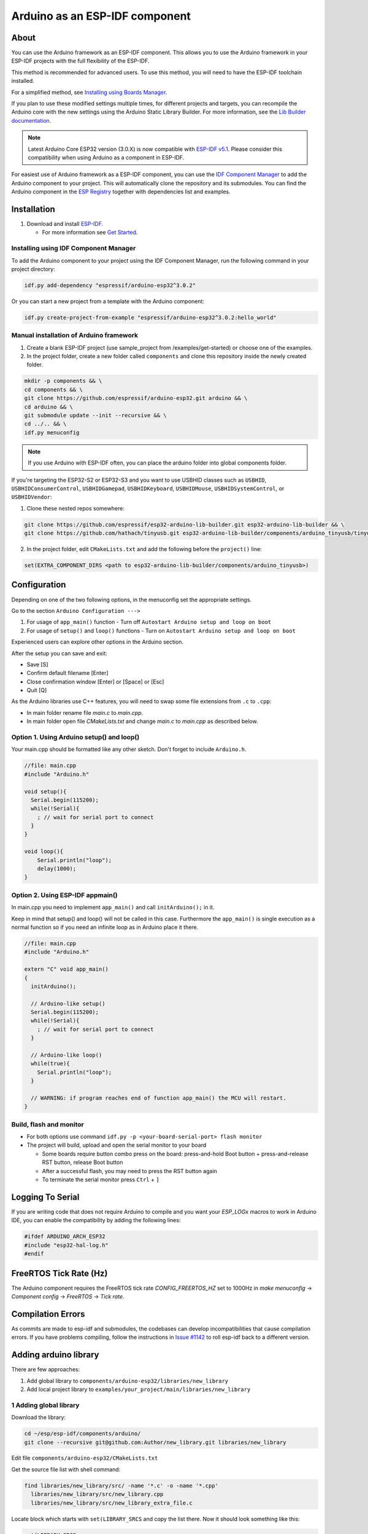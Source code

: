 ###############################
Arduino as an ESP-IDF component
###############################

About
-----

You can use the Arduino framework as an ESP-IDF component. This allows you to use the Arduino framework in your ESP-IDF projects with the full flexibility of the ESP-IDF.

This method is recommended for advanced users. To use this method, you will need to have the ESP-IDF toolchain installed.

For a simplified method, see `Installing using Boards Manager <https://docs.espressif.com/projects/arduino-esp32/en/latest/installing.html#installing-using-boards-manager>`_.

If you plan to use these modified settings multiple times, for different projects and targets, you can recompile the Arduino core with the new settings using the Arduino Static Library Builder.
For more information, see the `Lib Builder documentation <lib_builder.html>`_.

.. note:: Latest Arduino Core ESP32 version (3.0.X) is now compatible with `ESP-IDF v5.1 <https://github.com/espressif/esp-idf/tree/release/v5.1>`_. Please consider this compatibility when using Arduino as a component in ESP-IDF.

For easiest use of Arduino framework as a ESP-IDF component, you can use the `IDF Component Manager <https://docs.espressif.com/projects/esp-idf/en/v5.1.4/esp32/api-guides/tools/idf-component-manager.html>`_ to add the Arduino component to your project. 
This will automatically clone the repository and its submodules. You can find the Arduino component in the `ESP Registry <https://components.espressif.com/components/espressif/arduino-esp32>`_ together with dependencies list and examples.

Installation
------------

#. Download and install `ESP-IDF <https://github.com/espressif/esp-idf>`_.

   * For more information see `Get Started <https://docs.espressif.com/projects/esp-idf/en/latest/esp32/get-started/index.html#installation-step-by-step>`_.

Installing using IDF Component Manager
**************************************

To add the Arduino component to your project using the IDF Component Manager, run the following command in your project directory:

.. code-block:: bash

    idf.py add-dependency "espressif/arduino-esp32^3.0.2"

Or you can start a new project from a template with the Arduino component:

.. code-block:: bash

    idf.py create-project-from-example "espressif/arduino-esp32^3.0.2:hello_world"

Manual installation of Arduino framework
****************************************

#. Create a blank ESP-IDF project (use sample_project from /examples/get-started) or choose one of the examples.
#. In the project folder, create a new folder called ``components`` and clone this repository inside the newly created folder.

.. code-block:: bash

    mkdir -p components && \
    cd components && \
    git clone https://github.com/espressif/arduino-esp32.git arduino && \
    cd arduino && \
    git submodule update --init --recursive && \
    cd ../.. && \
    idf.py menuconfig

.. note:: If you use Arduino with ESP-IDF often, you can place the arduino folder into global components folder.

If you're targeting the ESP32-S2 or ESP32-S3 and you want to use USBHID classes such as ``USBHID``, ``USBHIDConsumerControl``, ``USBHIDGamepad``, ``USBHIDKeyboard``, ``USBHIDMouse``, ``USBHIDSystemControl``, or ``USBHIDVendor``:

1. Clone these nested repos somewhere:

.. code-block:: bash

    git clone https://github.com/espressif/esp32-arduino-lib-builder.git esp32-arduino-lib-builder && \
    git clone https://github.com/hathach/tinyusb.git esp32-arduino-lib-builder/components/arduino_tinyusb/tinyusb

2. In the project folder, edit ``CMakeLists.txt`` and add the following before the ``project()`` line:

.. code-block:: bash

    set(EXTRA_COMPONENT_DIRS <path to esp32-arduino-lib-builder/components/arduino_tinyusb>)

Configuration
-------------

Depending on one of the two following options, in the menuconfig set the appropriate settings.

Go to the section ``Arduino Configuration --->``

1. For usage of ``app_main()`` function - Turn off ``Autostart Arduino setup and loop on boot``
2. For usage of ``setup()`` and ``loop()`` functions - Turn on ``Autostart Arduino setup and loop on boot``

Experienced users can explore other options in the Arduino section.

After the setup you can save and exit:

- Save [S]
- Confirm default filename [Enter]
- Close confirmation window [Enter] or [Space] or [Esc]
- Quit [Q]

As the Arduino libraries use C++ features, you will need to swap some file extensions from ``.c`` to ``.cpp``:

- In main folder rename file `main.c` to `main.cpp`.
- In main folder open file `CMakeLists.txt` and change `main.c` to `main.cpp` as described below.

Option 1. Using Arduino setup() and loop()
******************************************

Your main.cpp should be formatted like any other sketch. Don't forget to include ``Arduino.h``.

.. code-block:: cpp

    //file: main.cpp
    #include "Arduino.h"

    void setup(){
      Serial.begin(115200);
      while(!Serial){
        ; // wait for serial port to connect
      }
    }

    void loop(){
        Serial.println("loop");
        delay(1000);
    }

Option 2. Using ESP-IDF appmain()
*********************************

In main.cpp you need to implement ``app_main()`` and call ``initArduino();`` in it.

Keep in mind that setup() and loop() will not be called in this case.
Furthermore the ``app_main()`` is single execution as a normal function so if you need an infinite loop as in Arduino place it there.

.. code-block:: cpp

    //file: main.cpp
    #include "Arduino.h"

    extern "C" void app_main()
    {
      initArduino();

      // Arduino-like setup()
      Serial.begin(115200);
      while(!Serial){
        ; // wait for serial port to connect
      }

      // Arduino-like loop()
      while(true){
        Serial.println("loop");
      }

      // WARNING: if program reaches end of function app_main() the MCU will restart.
    }

Build, flash and monitor
************************

- For both options use command ``idf.py -p <your-board-serial-port> flash monitor``

- The project will build, upload and open the serial monitor to your board

  - Some boards require button combo press on the board: press-and-hold Boot button + press-and-release RST button, release Boot button

  - After a successful flash, you may need to press the RST button again

  - To terminate the serial monitor press ``Ctrl`` + ``]``

Logging To Serial
-----------------

If you are writing code that does not require Arduino to compile and you want your `ESP_LOGx` macros to work in Arduino IDE, you can enable the compatibility by adding the following lines:

.. code-block:: c

    #ifdef ARDUINO_ARCH_ESP32
    #include "esp32-hal-log.h"
    #endif

FreeRTOS Tick Rate (Hz)
-----------------------

The Arduino component requires the FreeRTOS tick rate `CONFIG_FREERTOS_HZ` set to 1000Hz in `make menuconfig` -> `Component config` -> `FreeRTOS` -> `Tick rate`.

Compilation Errors
------------------

As commits are made to esp-idf and submodules, the codebases can develop incompatibilities that cause compilation errors.  If you have problems compiling, follow the instructions in `Issue #1142 <https://github.com/espressif/arduino-esp32/issues/1142>`_ to roll esp-idf back to a different version.

Adding arduino library
----------------------

There are few approaches:

1. Add global library to ``components/arduino-esp32/libraries/new_library``
2. Add local project library to ``examples/your_project/main/libraries/new_library``

1 Adding global library
***********************

Download the library:

.. code-block:: bash

    cd ~/esp/esp-idf/components/arduino/
    git clone --recursive git@github.com:Author/new_library.git libraries/new_library


Edit file ``components/arduino-esp32/CMakeLists.txt``

Get the source file list with shell command:

.. code-block:: bash

    find libraries/new_library/src/ -name '*.c' -o -name '*.cpp'
      libraries/new_library/src/new_library.cpp
      libraries/new_library/src/new_library_extra_file.c

Locate block which starts with ``set(LIBRARY_SRCS`` and copy the list there. Now it should look something like this:

.. code-block:: bash

    set(LIBRARY_SRCS
      libraries/ArduinoOTA/src/ArduinoOTA.cpp
      libraries/AsyncUDP/src/AsyncUDP.cpp
      libraries/new_library/src/new_library.cpp
      libraries/new_library/src/new_library_extra_file.c


After this add the library path to block which starts with ``set(includedirs``. It should look like this:

.. code-block:: bash

    set(includedirs
      variants/${CONFIG_ARDUINO_VARIANT}/
      cores/esp32/
      libraries/ArduinoOTA/src
      libraries/AsyncUDP/src
      libraries/new_library/src


2 Adding local library
**********************

Download the library:

.. code-block:: bash

    cd ~/esp/esp-idf/examples/your_project
    mkdir components
    git clone --recursive git@github.com:Author/new_library.git components/new_library

Create new CMakeists.txt in the library folder: ``components/new_library/CMakeLists.txt``

.. code-block:: bash

    idf_component_register(SRCS "new_library.cpp" "another_source.c"
                          INCLUDE_DIRS "."
                          REQUIRES arduino-esp32
                          )

You can read more about CMakeLists in the IDF documentation regarding the `Build System <https://docs.espressif.com/projects/esp-idf/en/latest/esp32/api-guides/build-system.html>`_

Tip
---

If you want to use arduino-esp32 both as an ESP-IDF component and with Arduino IDE you can simply create a symlink:

.. code-block:: bash

    ln -s ~/Arduino/hardware/espressif/esp32  ~/esp/esp-idf/components/arduino-esp32

This will allow you to install new libraries as usual with Arduino IDE. To use them with IDF component, use ``add_lib.sh -e ~/Arduino/libraries/New_lib``
